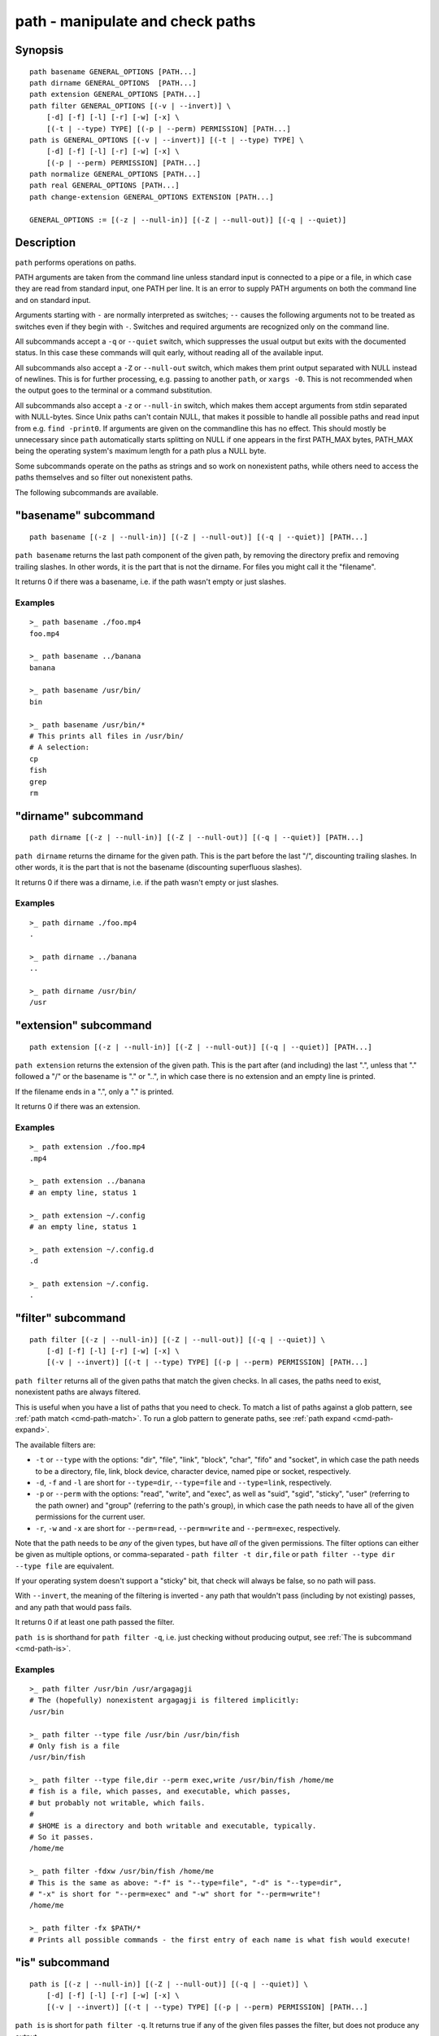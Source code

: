 .. _cmd-path:

path - manipulate and check paths
=================================

Synopsis
--------

::

    path basename GENERAL_OPTIONS [PATH...]
    path dirname GENERAL_OPTIONS  [PATH...]
    path extension GENERAL_OPTIONS [PATH...]
    path filter GENERAL_OPTIONS [(-v | --invert)] \
        [-d] [-f] [-l] [-r] [-w] [-x] \
        [(-t | --type) TYPE] [(-p | --perm) PERMISSION] [PATH...]
    path is GENERAL_OPTIONS [(-v | --invert)] [(-t | --type) TYPE] \
        [-d] [-f] [-l] [-r] [-w] [-x] \
        [(-p | --perm) PERMISSION] [PATH...]
    path normalize GENERAL_OPTIONS [PATH...]
    path real GENERAL_OPTIONS [PATH...]
    path change-extension GENERAL_OPTIONS EXTENSION [PATH...]

    GENERAL_OPTIONS := [(-z | --null-in)] [(-Z | --null-out)] [(-q | --quiet)]

Description
-----------

``path`` performs operations on paths.

PATH arguments are taken from the command line unless standard input is connected to a pipe or a file, in which case they are read from standard input, one PATH per line. It is an error to supply PATH arguments on both the command line and on standard input.

Arguments starting with ``-`` are normally interpreted as switches; ``--`` causes the following arguments not to be treated as switches even if they begin with ``-``. Switches and required arguments are recognized only on the command line.

All subcommands accept a ``-q`` or ``--quiet`` switch, which suppresses the usual output but exits with the documented status. In this case these commands will quit early, without reading all of the available input.

All subcommands also accept a ``-Z`` or ``--null-out`` switch, which makes them print output separated with NULL instead of newlines. This is for further processing, e.g. passing to another ``path``, or ``xargs -0``. This is not recommended when the output goes to the terminal or a command substitution.

All subcommands also accept a ``-z`` or ``--null-in`` switch, which makes them accept arguments from stdin separated with NULL-bytes. Since Unix paths can't contain NULL, that makes it possible to handle all possible paths and read input from e.g. ``find -print0``. If arguments are given on the commandline this has no effect. This should mostly be unnecessary since ``path`` automatically starts splitting on NULL if one appears in the first PATH_MAX bytes, PATH_MAX being the operating system's maximum length for a path plus a NULL byte.

Some subcommands operate on the paths as strings and so work on nonexistent paths, while others need to access the paths themselves and so filter out nonexistent paths.

The following subcommands are available.

.. _cmd-path-basename:

"basename" subcommand
---------------------

::

    path basename [(-z | --null-in)] [(-Z | --null-out)] [(-q | --quiet)] [PATH...]

``path basename`` returns the last path component of the given path, by removing the directory prefix and removing trailing slashes. In other words, it is the part that is not the dirname. For files you might call it the "filename".

It returns 0 if there was a basename, i.e. if the path wasn't empty or just slashes.

Examples
^^^^^^^^

::

   >_ path basename ./foo.mp4
   foo.mp4

   >_ path basename ../banana
   banana

   >_ path basename /usr/bin/
   bin

   >_ path basename /usr/bin/*
   # This prints all files in /usr/bin/
   # A selection:
   cp
   fish
   grep
   rm

"dirname" subcommand
--------------------

::

    path dirname [(-z | --null-in)] [(-Z | --null-out)] [(-q | --quiet)] [PATH...]

``path dirname`` returns the dirname for the given path. This is the part before the last "/", discounting trailing slashes. In other words, it is the part that is not the basename (discounting superfluous slashes).

It returns 0 if there was a dirname, i.e. if the path wasn't empty or just slashes.

Examples
^^^^^^^^

::

   >_ path dirname ./foo.mp4
   .

   >_ path dirname ../banana
   ..

   >_ path dirname /usr/bin/
   /usr

"extension" subcommand
-----------------------

::

    path extension [(-z | --null-in)] [(-Z | --null-out)] [(-q | --quiet)] [PATH...]

``path extension`` returns the extension of the given path. This is the part after (and including) the last ".", unless that "." followed a "/" or the basename is "." or "..", in which case there is no extension and an empty line is printed.

If the filename ends in a ".", only a "." is printed.

It returns 0 if there was an extension.

Examples
^^^^^^^^

::

   >_ path extension ./foo.mp4
   .mp4

   >_ path extension ../banana
   # an empty line, status 1

   >_ path extension ~/.config
   # an empty line, status 1

   >_ path extension ~/.config.d
   .d

   >_ path extension ~/.config.
   .
   
.. _cmd-path-filter:

"filter" subcommand
--------------------

::

    path filter [(-z | --null-in)] [(-Z | --null-out)] [(-q | --quiet)] \
        [-d] [-f] [-l] [-r] [-w] [-x] \
        [(-v | --invert)] [(-t | --type) TYPE] [(-p | --perm) PERMISSION] [PATH...]

``path filter`` returns all of the given paths that match the given checks. In all cases, the paths need to exist, nonexistent paths are always filtered.

This is useful when you have a list of paths that you need to check. To match a list of paths against a glob pattern, see :ref:`path match <cmd-path-match>`. To run a glob pattern to generate paths, see :ref:`path expand <cmd-path-expand>`.

The available filters are:

- ``-t`` or ``--type`` with the options: "dir", "file", "link", "block", "char", "fifo" and "socket", in which case the path needs to be a directory, file, link, block device, character device, named pipe or socket, respectively.
- ``-d``, ``-f`` and ``-l`` are short for ``--type=dir``, ``--type=file`` and ``--type=link``, respectively.

- ``-p`` or ``--perm`` with the options: "read", "write", and "exec", as well as "suid", "sgid", "sticky", "user" (referring to the path owner) and "group" (referring to the path's group), in which case the path needs to have all of the given permissions for the current user.
- ``-r``, ``-w`` and ``-x`` are short for ``--perm=read``, ``--perm=write`` and ``--perm=exec``, respectively.

Note that the path needs to be *any* of the given types, but have *all* of the given permissions. The filter options can either be given as multiple options, or comma-separated - ``path filter -t dir,file`` or ``path filter --type dir --type file`` are equivalent.

If your operating system doesn't support a "sticky" bit, that check will always be false, so no path will pass.

With ``--invert``, the meaning of the filtering is inverted - any path that wouldn't pass (including by not existing) passes, and any path that would pass fails.

It returns 0 if at least one path passed the filter.

``path is`` is shorthand for ``path filter -q``, i.e. just checking without producing output, see :ref:`The is subcommand <cmd-path-is>`.

Examples
^^^^^^^^

::

   >_ path filter /usr/bin /usr/argagagji
   # The (hopefully) nonexistent argagagji is filtered implicitly:
   /usr/bin

   >_ path filter --type file /usr/bin /usr/bin/fish
   # Only fish is a file
   /usr/bin/fish

   >_ path filter --type file,dir --perm exec,write /usr/bin/fish /home/me
   # fish is a file, which passes, and executable, which passes,
   # but probably not writable, which fails.
   #
   # $HOME is a directory and both writable and executable, typically.
   # So it passes.
   /home/me

   >_ path filter -fdxw /usr/bin/fish /home/me
   # This is the same as above: "-f" is "--type=file", "-d" is "--type=dir",
   # "-x" is short for "--perm=exec" and "-w" short for "--perm=write"!
   /home/me
   
   >_ path filter -fx $PATH/*
   # Prints all possible commands - the first entry of each name is what fish would execute!

.. _cmd-path-is:

"is" subcommand
--------------------

::

    path is [(-z | --null-in)] [(-Z | --null-out)] [(-q | --quiet)] \
        [-d] [-f] [-l] [-r] [-w] [-x] \
        [(-v | --invert)] [(-t | --type) TYPE] [(-p | --perm) PERMISSION] [PATH...]

``path is`` is short for ``path filter -q``. It returns true if any of the given files passes the filter, but does not produce any output.

``--quiet`` can still be passed for compatibility but is redundant. The options are the same as for ``path filter``.

Examples
^^^^^^^^

::

   >_ path is /usr/bin /usr/argagagji
   # /usr/bin exists, so this returns a status of 0 (true). It prints nothing.
   >_ path is /usr/argagagji
   # /usr/argagagji does not, so this returns a status of 1 (false). It also prints nothing.
   >_ path is -fx /bin/sh
   # /bin/sh is usually an executable file, so this returns true.

"normalize" subcommand
-----------------------

::

    path normalize [(-z | --null-in)] [(-Z | --null-out)] [(-q | --quiet)] [PATH...]

``path normalize`` returns the normalized versions of all paths. That means it squashes duplicate "/" (except for two leading "//"), collapses "../" with earlier components and removes "." components.

It is the same as ``realpath --no-symlinks``, as it creates the "real", canonical version of the path but doesn't resolve any symlinks. As such it can operate on nonexistent paths.

It returns 0 if any normalization was done, i.e. any given path wasn't in canonical form.

Examples
^^^^^^^^

::

    >_ path normalize /usr/bin//../../etc/fish
    # The "//" is squashed and the ".." components neutralize the components before
    /etc/fish

    >_ path normalize /bin//bash
    # The "//" is squashed, but /bin isn't resolved even if your system links it to /usr/bin.
    /bin/bash
    
"real" subcommand
--------------------

::

    path real [(-z | --null-in)] [(-Z | --null-out)] [(-q | --quiet)] [PATH...]

``path real`` returns the normalized, physical versions of all paths. That means it resolves symlinks and does what ``path normalize`` does: it squashes duplicate "/" (except for two leading "//"), collapses "../" with earlier components and removes "." components.

It is the same as ``realpath``, as it creates the "real", canonical version of the path. As such it can't operate on nonexistent paths.

It returns 0 if any normalization or resolution was done, i.e. any given path wasn't in canonical form.

Examples
^^^^^^^^

::

   >_ path real /bin//sh
   # The "//" is squashed, and /bin is resolved if your system links it to /usr/bin.
   # sh here is bash (on an Archlinux system)
   /usr/bin/bash
    
"change-extension" subcommand
-----------------------------

::

    path change-extension [(-z | --null-in)] [(-Z | --null-out)] \
        [(-q | --quiet)] EXTENSION [PATH...]

``path change-extension`` returns the given paths, with their extension changed to the given new extension. The extension is the part after (and including) the last ".", unless that "." followed a "/" or the basename is "." or "..", in which case there is no previous extension and the new one is simply added.

If the extension is empty, any previous extension is stripped, along with the ".". This is, of course, the inverse of ``path extension``.

One leading dot on the extension is ignored, so ".mp3" and "mp3" are treated the same.

It returns 0 if it was given any paths.

Examples
^^^^^^^^

::

   >_ path change-extension mp4 ./foo.wmv
   ./foo.mp4

   >_ path change-extension .mp4 ./foo.wmv
   ./foo.mp4

   >_ path change-extension '' ../banana
   ../banana
   # but status 1, because there was no extension.

   >_ path change-extension '' ~/.config
   /home/alfa/.config
   # status 1

   >_ path change-extension '' ~/.config.d
   /home/alfa/.config
   # status 0

   >_ path change-extension '' ~/.config.
   /home/alfa/.config
   # status 0
   
Combining ``path``
-------------------

``path`` is meant to be easy to combine with itself, other tools and fish.

This is why

- ``path``'s output is automatically split by fish if it goes into a command substitution, so just doing ``(path ...)`` handles all paths, even those containing newlines, correctly
- ``path`` has ``--null-in`` to handle null-delimited input (typically automatically detected!), and ``--null-out`` to pass on null-delimited output

Some examples of combining ``path``::

  # Expand all paths in the current directory, leave only executable files, and print their real path
  path expand '*' -Z | path filter -zZ --perm=exec --type=file | path real -z

  # The same thing, but using find (note -maxdepth needs to come first or find will scream)
  # (this also depends on your particular version of find)
  # Note the `-z` is unnecessary for any sensible version of find - if `path` sees a NULL,
  # it will split on NULL automatically.
  find . -maxdepth 1 -type f -executable -print0 | path real -z

  set -l paths (path filter -p exec $PATH/fish -Z | path real)
